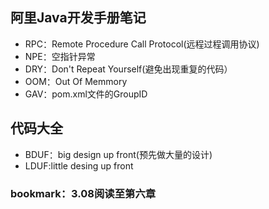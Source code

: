 #+STARTUP: showall
#+OPTIONS: toc:t
#+OPTIONS: num:nil
#+OPTIONS: html-postamble:nil
#+LANGUAGE: zh-CN
#+OPTIONS:   ^:{}
#+TITLE: 
#+TAGS: 
#+DATE: 2017-03- 5


** 阿里Java开发手册笔记
- RPC：Remote Procedure Call Protocol(远程过程调用协议)
- NPE：空指针异常
- DRY：Don't Repeat Yourself(避免出现重复的代码）
- OOM：Out Of Memmory
- GAV：pom.xml文件的GroupID\ArtifactID\Version

** 代码大全
- BDUF：big design up front(预先做大量的设计)
- LDUF:little desing up front

*** bookmark：3.08阅读至第六章

